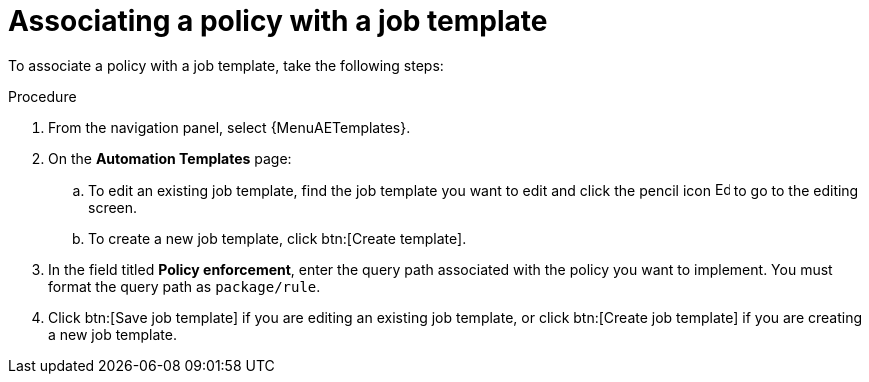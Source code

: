 :_newdoc-version: 2.18.4
:_template-generated: 2025-05-09
:_mod-docs-content-type: PROCEDURE

[id="pac-add-policy-to-template_{context}"]

= Associating a policy with a job template

To associate a policy with a job template, take the following steps: 

.Procedure

. From the navigation panel, select {MenuAETemplates}.
. On the *Automation Templates* page:
.. To edit an existing job template, find the job template you want to edit and click the pencil icon image:leftpencil.png[Edit page,15,15] to go to the editing screen.
.. To create a new job template, click btn:[Create template].
. In the field titled *Policy enforcement*, enter the query path associated with the policy you want to implement. 
You must format the query path as `package/rule`.
. Click btn:[Save job template] if you are editing an existing job template, or click btn:[Create job template] if you are creating a new job template.

